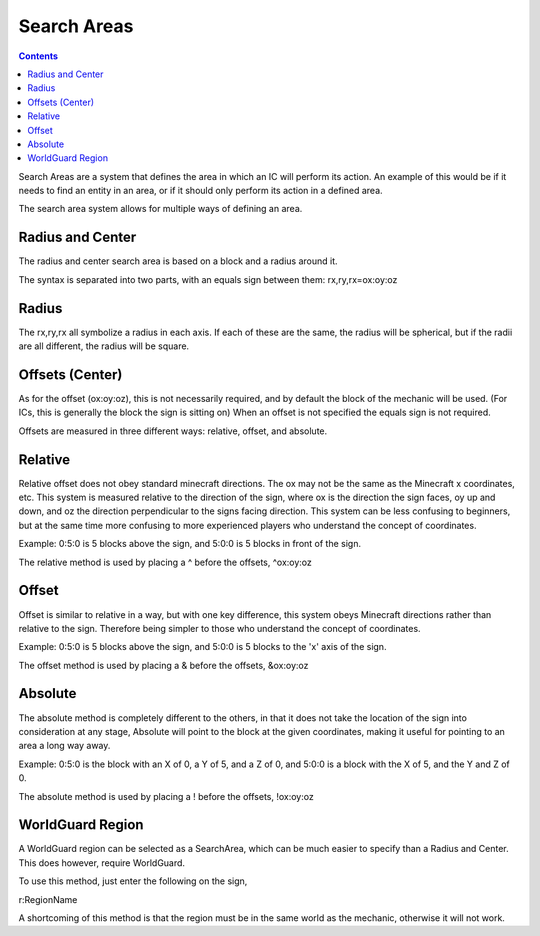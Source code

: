 ============
Search Areas
============

.. contents::

Search Areas are a system that defines the area in which an IC will perform its action. An example of this would be if it needs to find an entity in an area, or if it should only perform its action in a defined area.

The search area system allows for multiple ways of defining an area.

Radius and Center
=================

The radius and center search area is based on a block and a radius around it.

The syntax is separated into two parts, with an equals sign between them: rx,ry,rx=ox:oy:oz

Radius
======

The rx,ry,rx all symbolize a radius in each axis. If each of these are the same, the radius will be spherical, but if the radii are all different, the radius will be square.

Offsets (Center)
================

As for the offset (ox:oy:oz), this is not necessarily required, and by default the block of the mechanic will be used. (For ICs, this is generally the block the sign is sitting on)
When an offset is not specified the equals sign is not required.

Offsets are measured in three different ways: relative, offset, and absolute.

Relative
=========

Relative offset does not obey standard minecraft directions. The ox may not be the same as the Minecraft x coordinates, etc. This system is measured relative to the direction of the sign, where ox is the direction the sign faces, oy up and down, and oz the direction perpendicular to the signs facing direction. This system can be less confusing to beginners, but at the same time more confusing to more experienced players who understand the concept of coordinates.

Example: 0:5:0 is 5 blocks above the sign, and 5:0:0 is 5 blocks in front of the sign.

The relative method is used by placing a ^ before the offsets, ^ox:oy:oz

Offset
======

Offset is similar to relative in a way, but with one key difference, this system obeys Minecraft directions rather than relative to the sign. Therefore being simpler to those who understand the concept of coordinates.

Example: 0:5:0 is 5 blocks above the sign, and 5:0:0 is 5 blocks to the 'x' axis of the sign.

The offset method is used by placing a & before the offsets, &ox:oy:oz

Absolute
========

The absolute method is completely different to the others, in that it does not take the location of the sign into consideration at any stage, Absolute will point to the block at the given coordinates, making it useful for pointing to an area a long way away.

Example: 0:5:0 is the block with an X of 0, a Y of 5, and a Z of 0, and 5:0:0 is a block with the X of 5, and the Y and Z of 0.

The absolute method is used by placing a ! before the offsets, !ox:oy:oz

WorldGuard Region
=================

A WorldGuard region can be selected as a SearchArea, which can be much easier to specify than a Radius and Center. This does however, require WorldGuard.

To use this method, just enter the following on the sign,

r:RegionName

A shortcoming of this method is that the region must be in the same world as the mechanic, otherwise it will not work.